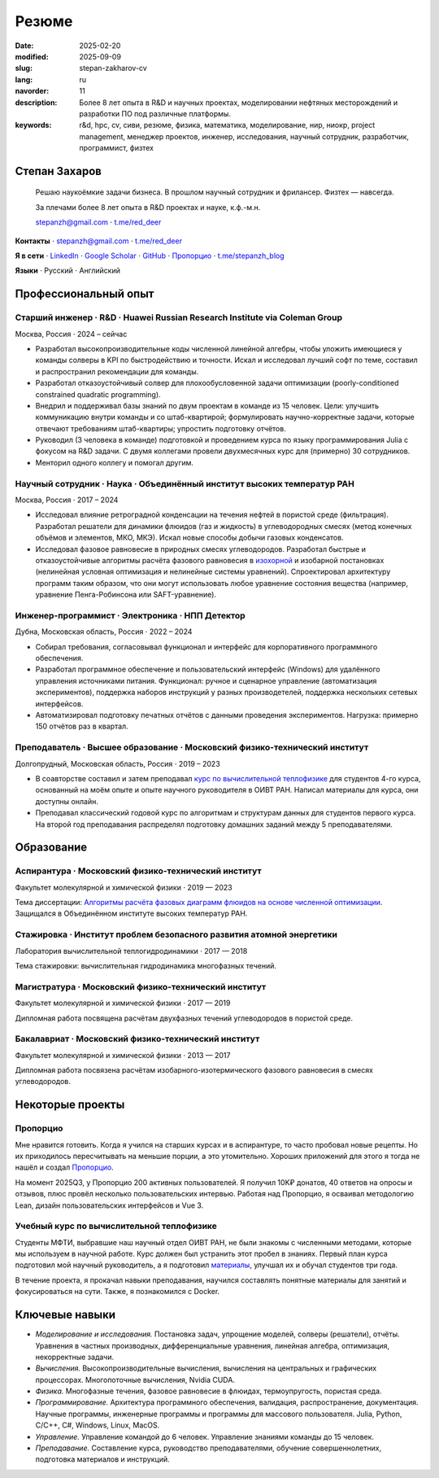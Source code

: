 Резюме
######

:date: 2025-02-20
:modified: 2025-09-09
:slug: stepan-zakharov-cv
:lang: ru
:navorder: 11
:description: Более 8 лет опыта в R&D и научных проектах, моделировании нефтяных месторождений и разработки ПО под различные платформы.
:keywords: r&d, hpc, cv, сиви, резюме, физика, математика, моделирование, нир, ниокр, project management, менеджер проектов, инженер, исследования, научный сотрудник, разработчик, программист, физтех

Степан Захаров
--------------

.. _link_email: mailto:stepanzh@gmail.com
.. _link_tg: https://t.me/red_deer
.. _link_proportio: https://stepanzh.github.io/Proportio
.. _link_thermodynamics_course: https://stepanzh.github.io/computational_thermodynamics

..
   
  Решаю наукоёмкие задачи бизнеса. 
  В прошлом научный сотрудник и фрилансер.
  Физтех — навсегда.

  За плечами более 8 лет опыта в R&D проектах и науке, к.ф.-м.н.

  `stepanzh@gmail.com <link_email_>`_ ⋅ `t.me/red_deer <link_tg_>`_

**Контакты**
⋅ `stepanzh@gmail.com <link_email_>`_
⋅ `t.me/red_deer <link_tg_>`_

**Я в сети**
⋅ `LinkedIn <https://linkedin.com/in/stepan-zakharov-b44ab4105>`_
⋅ `Google Scholar <https://scholar.google.ru/citations?user=xvp7Z9oAAAAJ>`_
⋅ `GitHub <https://github.com/stepanzh>`_
⋅ `Пропорцио <link_proportio_>`_
⋅ `t.me/stepanzh_blog <https://t.me/stepanzh_blog>`_

**Языки**
⋅ Русский
⋅ Английский

Профессиональный опыт
---------------------

Старший инженер · R&D · Huawei Russian Research Institute via Coleman Group
===========================================================================

Москва, Россия ⋅ 2024 – сейчас

- Разработал высокопроизводительные коды численной линейной алгебры, чтобы уложить имеющиеся у команды солверы в KPI по быстродействию и точноcти.
  Искал и исследовал лучший софт по теме, составил и распространил рекомендации для команды.
- Разработал отказоустойчивый солвер для плохообусловенной задачи оптимизации (poorly-conditioned constrained quadratic programming).
- Внедрил и поддерживал базы знаний по двум проектам в команде из 15 человек.
  Цели: улучшить коммуникацию внутри команды и со штаб-квартирой; формулировать научно-корректные задачи, которые отвечают требованиям штаб-квартиры; упростить подготовку отчётов.
- Руководил (3 человека в команде) подготовкой и проведением курса по языку программирования Julia с фокусом на R&D задачи.
  С двумя коллегами провели двухмесячных курс для (примерно) 30 сотрудников.
- Менторил одного коллегу и помогал другим.

Научный сотрудник · Наука · Объединённый институт высоких температур РАН
========================================================================

Москва, Россия ⋅ 2017 – 2024

- Исследовал влияние ретроградной конденсации на течения нефтей в пористой среде (фильтрация).
  Разработал решатели для динамики флюидов (газ и жидкость) в углеводородных смесях (метод конечных объёмов и элементов, МКО, МКЭ).
  Искал новые способы добычи газовых конденсатов.
- Исследовал фазовое равновесие в природных смесях углеводородов.
  Разработал быстрые и отказоустойчивые алгоритмы расчёта фазового равновесия в `изохорной <https://github.com/vvpisarev/CubicEoS.jl>`_ и изобарной постановках (нелинейная условная оптимизация и нелинейные системы уравнений).
  Спроектировал архитектуру программ таким образом, что они могут использовать любое уравнение состояния вещества (например, уравнение Пенга-Робинсона или SAFT-уравнение).

Инженер-программист · Электроника · НПП Детектор
================================================

Дубна, Московская область, Россия ⋅ 2022 – 2024

- Собирал требования, согласовывал функционал и интерфейс для корпоративного программного обеспечения.
- Разработал программное обеспечение и пользовательский интерфейс (Windows) для удалённого управления источниками питания.
  Функционал: ручное и сценарное управление (автоматизация экспериментов), поддержка наборов инструкций у разных производетелей, поддержка нескольких сетевых интерфейсов.
- Автоматизировал подготовку печатных отчётов с данными проведения экспериментов.
  Нагрузка: примерно 150 отчётов раз в квартал.

Преподаватель · Высшее образование · Московский физико-технический институт
===========================================================================

Долгопрудный, Московская область, Россия ⋅ 2019 – 2023

- В соавторстве составил и затем преподавал `курс по вычислительной теплофизике <link_thermodynamics_course_>`_ для студентов 4-го курса, основанный на моём опыте и опыте научного руководителя в ОИВТ РАН.
  Написал материалы для курса, они доступны онлайн.
- Преподавал классический годовой курс по алгоритмам и структурам данных для студентов первого курса.
  На второй год преподавания распределял подготовку домашних заданий между 5 преподавателями.

Образование
-----------

Аспирантура · Московский физико-технический институт
====================================================

Факультет молекулярной и химической физики ⋅ 2019 — 2023

Тема диссертации: `Алгоритмы расчёта фазовых диаграмм флюидов на основе численной оптимизации <https://search.rsl.ru/ru/record/01012215755>`_.
Защищался в Объединённом институте высоких температур РАН.

Стажировка · Институт проблем безопасного развития атомной энергетики
=====================================================================

Лаборатория вычислительной теплогидродинамики · 2017 — 2018

Тема стажировки: вычислительная гидродинамика многофазных течений.

Магистратура · Московский физико-технический институт
=====================================================

Факультет молекулярной и химической физики ⋅ 2017 — 2019

Дипломная работа посвящена расчётам двухфазных течений углеводородов в пористой среде.

Бакалавриат · Московский физико-технический институт
====================================================

Факультет молекулярной и химической физики ⋅ 2013 — 2017

Дипломная работа посвязена расчётам изобарного-изотермического фазового равновесия в смесях углеводородов.

Некоторые проекты
-----------------

Пропорцио
=========
Мне нравится готовить.
Когда я учился на старших курсах и в аспирантуре, то часто пробовал новые рецепты.
Но их приходилось пересчитывать на меньшие порции, а это утомительно.
Хороших приложений для этого я тогда не нашёл и создал `Пропорцио <link_proportio_>`_.

На момент 2025Q3, у Пропорцио 200 активных пользователей.
Я получил 10K₽ донатов, 40 ответов на опросы и отзывов, плюс провёл несколько пользовательских интервью.
Работая над Пропорцио, я осваивал методологию Lean, дизайн пользовательских интерфейсов и Vue 3.

Учебный курс по вычислительной теплофизике
==========================================
Студенты МФТИ, выбравшие наш научный отдел ОИВТ РАН, не были знакомы с численными методами, которые мы используем в научной работе.
Курс должен был устранить этот пробел в знаниях.
Первый план курса подготовил мой научный руководитель, а я подготовил `материалы <link_thermodynamics_course_>`_, улучшал их и обучал студентов три года.

В течение проекта, я прокачал навыки преподавания, научился составлять понятные материалы для занятий и фокусироваться на сути.
Также, я познакомился с Docker.

Ключевые навыки
---------------

- *Моделирование и исследования.*
  Постановка задач, упрощение моделей, солверы (решатели), отчёты.
  Уравнения в частных производных, дифференциальные уравнения, линейная алгебра, оптимизация, некорректные задачи.
- *Вычисления.*
  Высокопроизводительные вычисления, вычисления на центральных и графических процессорах.
  Многопоточные вычисления, Nvidia CUDA.
- *Физика.*
  Многофазные течения, фазовое равновесие в флюидах, термоупругость, пористая среда.
- *Программирование.*
  Архитектура программного обеспечения, валидация, распространение, документация.
  Научные программы, инженерные программы и программы для массового пользователя.
  Julia, Python, C/C++, C#, Windows, Linux, MacOS.
- *Управление.*
  Управление командой до 6 человек.
  Управление знаниями команды до 15 человек.
- *Преподавание.*
  Составление курса, руководство преподавателями, обучение совершеннолетних, подготовка материалов и инструкций.
